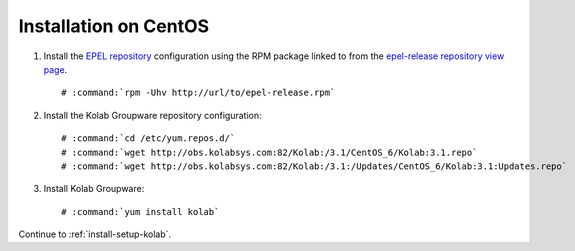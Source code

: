 .. _installation-centos:

======================
Installation on CentOS
======================

1.  Install the `EPEL repository <http://fedoraproject.org/wiki/EPEL>`_
    configuration using the RPM package linked to from the
    `epel-release repository view page <http://download.fedoraproject.org/pub/epel/6/i386/repoview/epel-release.html>`_.

    .. parsed-literal::

        # :command:`rpm -Uhv http://url/to/epel-release.rpm`

2.  Install the Kolab Groupware repository configuration:

    .. parsed-literal::

        # :command:`cd /etc/yum.repos.d/`
        # :command:`wget http://obs.kolabsys.com:82/Kolab:/3.1/CentOS_6/Kolab:3.1.repo`
        # :command:`wget http://obs.kolabsys.com:82/Kolab:/3.1:/Updates/CentOS_6/Kolab:3.1:Updates.repo`

3.  Install Kolab Groupware:

    .. parsed-literal::

        # :command:`yum install kolab`

Continue to :ref:`install-setup-kolab`.
